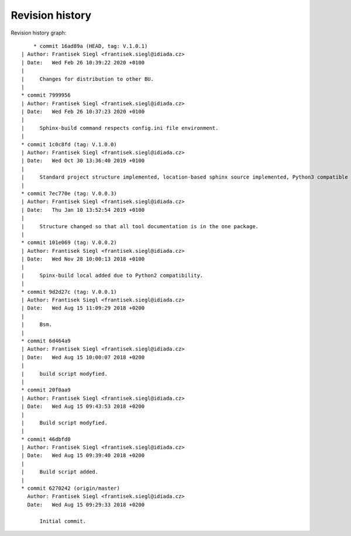 
Revision history
================

Revision history graph::
    
       * commit 16ad89a (HEAD, tag: V.1.0.1)
   | Author: Frantisek Siegl <frantisek.siegl@idiada.cz>
   | Date:   Wed Feb 26 10:39:22 2020 +0100
   | 
   |     Changes for distribution to other BU.
   |  
   * commit 7999956
   | Author: Frantisek Siegl <frantisek.siegl@idiada.cz>
   | Date:   Wed Feb 26 10:37:23 2020 +0100
   | 
   |     Sphinx-build command respects config.ini file environment.
   |  
   * commit 1c0c8fd (tag: V.1.0.0)
   | Author: Frantisek Siegl <frantisek.siegl@idiada.cz>
   | Date:   Wed Oct 30 13:36:40 2019 +0100
   | 
   |     Standard project structure implemented, location-based sphinx source implemented, Python3 compatible
   |  
   * commit 7ec770e (tag: V.0.0.3)
   | Author: Frantisek Siegl <frantisek.siegl@idiada.cz>
   | Date:   Thu Jan 10 13:52:54 2019 +0100
   | 
   |     Structure changed so that all tool documentation is in the one package.
   |  
   * commit 101e069 (tag: V.0.0.2)
   | Author: Frantisek Siegl <frantisek.siegl@idiada.cz>
   | Date:   Wed Nov 28 10:00:13 2018 +0100
   | 
   |     Spinx-build local added due to Python2 compatibility.
   |  
   * commit 9d2d27c (tag: V.0.0.1)
   | Author: Frantisek Siegl <frantisek.siegl@idiada.cz>
   | Date:   Wed Aug 15 11:09:29 2018 +0200
   | 
   |     Bsm.
   |  
   * commit 6d464a9
   | Author: Frantisek Siegl <frantisek.siegl@idiada.cz>
   | Date:   Wed Aug 15 10:00:07 2018 +0200
   | 
   |     build script modyfied.
   |  
   * commit 20f0aa9
   | Author: Frantisek Siegl <frantisek.siegl@idiada.cz>
   | Date:   Wed Aug 15 09:43:53 2018 +0200
   | 
   |     Build script modyfied.
   |  
   * commit 46dbfd0
   | Author: Frantisek Siegl <frantisek.siegl@idiada.cz>
   | Date:   Wed Aug 15 09:39:40 2018 +0200
   | 
   |     Build script added.
   |  
   * commit 6270242 (origin/master)
     Author: Frantisek Siegl <frantisek.siegl@idiada.cz>
     Date:   Wed Aug 15 09:29:33 2018 +0200
     
         Initial commit.
